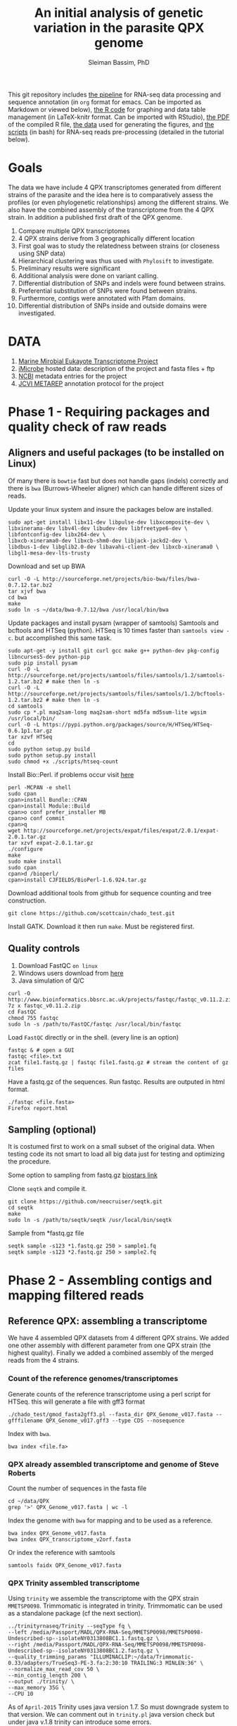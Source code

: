 #+TITLE: An initial analysis of genetic variation in the parasite QPX genome
#+AUTHOR: Sleiman Bassim, PhD
#+EMAIL: slei.bass@gmail.com

#+STARTUP: content
#+STARTUP: hidestars
#+OPTIONS: toc:5 H:5 num:3
#+LANGUAGE: english
#+LaTeX_HEADER: \usepackage[ttscale=.875]{libertine}
#+LATEX_HEADER: \usepackage[T1]{fontenc}
#+LaTeX_HEADER: \sectionfont{\normalfont\scshape}
#+LaTeX_HEADER: \subsectionfont{\normalfont\itshape}
#+LATEX_HEADER: \usepackage[innermargin=1.5cm,outermargin=1.25cm,vmargin=3cm]{geometry}
#+LATEX_HEADER: \linespread{1}
#+LATEX_HEADER: \setlength{\itemsep}{-30pt}
#+LATEX_HEADER: \setlength{\parskip}{0pt}
#+LATEX_HEADER: \setlength{\parsep}{-5pt}
#+LATEX_HEADER: \usepackage[hyperref]{xcolor}
#+LATEX_HEADER: \usepackage[colorlinks=true,urlcolor=SteelBlue4,linkcolor=Firebrick4]{hyperref}
#+EXPORT_SELECT_TAGS: export
#+EXPORT_EXCLUDE_TAGS: noexport

This git repository includes [[https://github.com/neocruiser/Rstats/blob/master/rnaseQPX/README.org][the pipeline]] for RNA-seq data processing and sequence annotation (in =org= format for emacs. Can be imported as Markdown or viewed below), [[https://github.com/neocruiser/Rstats/blob/master/rnaseQPX/rnaseQPX.Rnw][the R code]] for graphing and data table management (in LaTeX-knitr format. Can be imported with RStudio), [[https://github.com/neocruiser/Rstats/blob/master/rnaseQPX/rnaseQPX.pdf][the PDF]] of the compiled R file, [[https://github.com/neocruiser/Rstats/tree/master/rnaseQPX/data][the data]] used for generating the figures, and [[https://github.com/neocruiser/Rstats/tree/master/rnaseQPX/scripts][the scripts]] (in bash) for RNA-seq reads pre-processing (detailed in the tutorial below).

* Goals
The data we have include 4 QPX transcriptomes generated from different strains of the parasite and the idea here is to comparatively assess the profiles (or even phylogenetic relationships) among the different strains. We also have the combined assembly of the transcriptome from the 4 QPX strain. In addition a published first draft of the QPX genome.

1. Compare multiple QPX transcriptomes
2. 4 QPX strains derive from 3 geographically different location
3. First goal was to study the relatedness between strains (or closeness using SNP data)
4. Hierarchical clustering was thus used with =Phylosift= to investigate.
5. Preliminary results were significant
6. Additional analysis were done on variant calling.
7. Differential distribution of SNPs and indels were found between strains.
8. Preferential substitution of SNPs were found between strains.
9. Furthermore, contigs were annotated with Pfam domains.
10. Differential distribution of SNPs inside and outside domains were investigated.


* DATA
1. [[http://www.marinemicroeukaryotes.org/project_organisms][Marine Mirobial Eukayote Transcriptome Project]]
2. [[http://data.imicrobe.us/project/view/104][iMicrobe]] hosted data: description of the project and fasta files + ftp
3. [[http://data.imicrobe.us/project/view/104][NCBI]] metadata entries for the project
4. [[http://jcvi.org/metarep/][JCVI METAREP]] annotation protocol for the project



* Phase 1 - Requiring packages and quality check of raw reads
** Aligners and useful packages (to be installed on Linux)
Of many there is =bowtie= fast but does not handle gaps (indels) correctly and there is =bwa= (Burrows-Wheeler aligner) which can handle different sizes of reads.

Update your linux system and insure the packages below are installed.
#+BEGIN_SRC shell
sudo apt-get install libx11-dev libpulse-dev libxcomposite-dev \
libxinerama-dev libv4l-dev libudev-dev libfreetype6-dev \
libfontconfig-dev libx264-dev \
libxcb-xinerama0-dev libxcb-shm0-dev libjack-jackd2-dev \
libdbus-1-dev libglib2.0-dev libavahi-client-dev libxcb-xinerama0 \
libgl1-mesa-dev-lts-trusty
#+END_SRC

Download and set up BWA
#+BEGIN_SRC shell
curl -O -L http://sourceforge.net/projects/bio-bwa/files/bwa-0.7.12.tar.bz2
tar xjvf bwa
cd bwa
make
sudo ln -s ~/data/bwa-0.7.12/bwa /usr/local/bin/bwa
#+END_SRC

Update packages and install pysam (wrapper of samtools) Samtools and bcftools and HTSeq (python). HTSeq is 10 times faster than =samtools view -c=. but accomplished this same task.
#+BEGIN_SRC shell
sudo apt-get -y install git curl gcc make g++ python-dev pkg-config libncurses5-dev python-pip
sudo pip install pysam 
curl -O -L http://sourceforge.net/projects/samtools/files/samtools/1.2/samtools-1.2.tar.bz2 # make then ln -s
curl -O -L http://sourceforge.net/projects/samtools/files/samtools/1.2/bcftools-1.2.tar.bz2 # make then ln -s
cd samtools
sudo cp *.pl maq2sam-long maq2sam-short md5fa md5sum-lite wgsim /usr/local/bin/
curl -O -L https://pypi.python.org/packages/source/H/HTSeq/HTSeq-0.6.1p1.tar.gz
tar xzvf HTSeq
cd
sudo python setup.py build
sudo python setup.py install
sudo chmod +x ./scripts/htseq-count
#+END_SRC

Install Bio::Perl. if problems occur visit [[http://bioperl.org/wiki/Installing_BioPerl_on_Unix][here]]
#+BEGIN_SRC shell
perl -MCPAN -e shell
sudo cpan
cpan>install Bundle::CPAN
cpan>install Module::Build
cpan>o conf prefer_installer MB
cpan>o conf commit
cpan>q
wget http://sourceforge.net/projects/expat/files/expat/2.0.1/expat-2.0.1.tar.gz
tar xzvf expat-2.0.1.tar.gz
./configure
make
sudo make install
sudo cpan
cpan>d /bioperl/
cpan>install CJFIELDS/BioPerl-1.6.924.tar.gz
#+END_SRC

Download additional tools from github for sequence counting and tree construction.
#+BEGIN_SRC shell
git clone https://github.com/scottcain/chado_test.git
#+END_SRC

Install GATK. Download it then run =make=. Must be registered first.

** Quality controls
1. Download FastQC =on linux= 
2. Windows users download from [[http://www.bioinformatics.bbsrc.ac.uk/projects/fastqc/][here]]
3. Java simulation of Q/C
#+BEGIN_SRC shell
curl -O http://www.bioinformatics.bbsrc.ac.uk/projects/fastqc/fastqc_v0.11.2.zip
7z x fastqc_v0.11.2.zip
cd FastQC
chmod 755 fastqc
sudo ln -s /path/to/FastQC/fastqc /usr/local/bin/fastqc
#+END_SRC

Load =FastQC= directly or in the shell. (every line is an option)
#+BEGIN_SRC shell
fastqc & # open a GUI
fastqc <file>.txt
zcat file1.fastq.gz | fastqc file1.fastq.gz # stream the content of gz files
#+END_SRC

Have a fastq.gz of the sequences. Run fastqc. Results are outputed in html format.
#+BEGIN_SRC shell
./fastqc <file.fasta>
Firefox report.html
#+END_SRC



** Sampling (optional)
It is costumed first to work on a small subset of the original data. When testing code its not smart to load all big data just for testing and optimizing the procedure. 

Some option to sampling from fastq.gz [[https://www.biostars.org/p/6544/][biostars link]]

Clone =seqtk= and compile it.
#+BEGIN_SRC shell
git clone https://github.com/neocruiser/seqtk.git
cd seqtk
make
sudo ln -s /path/to/seqtk/seqtk /usr/local/bin/seqtk
#+END_SRC

Sample from *fastq.gz file
#+BEGIN_SRC shell
seqtk sample -s123 *1.fastq.gz 250 > sample1.fq
seqtk sample -s123 *2.fastq.gz 250 > sample2.fq
#+END_SRC



* Phase 2 - Assembling contigs and mapping filtered reads
** Reference QPX: assembling a transcriptome
We have 4 assembled QPX datasets from 4 different QPX strains. We added one other assembly with different parameter from one QPX strain (the highest quality). Finally we added a combined assembly of the merged reads from the 4 strains.

*** Count of the reference genomes/transcriptomes
Generate counts of the reference transcriptome using a perl script for HTSeq. this will generate a file with gff3 format
#+BEGIN_SRC shell
./chado_test/gmod_fasta2gff3.pl --fasta_dir QPX_Genome_v017.fasta --gfffilename QPX_Genome_v017.gff3 --type CDS --nosequence
#+END_SRC

Index with =bwa=.
#+BEGIN_SRC shell
bwa index <file.fa>
#+END_SRC
*** QPX already assembled transcriptome and genome of Steve Roberts
Count the number of sequences in the fasta file
#+BEGIN_SRC shell
cd ~/data/QPX
grep '>' QPX_Genome_v017.fasta | wc -l
#+END_SRC

Index the genome with =bwa= for mapping and to be used as a reference.
#+BEGIN_SRC shell
bwa index QPX_Genome_v017.fasta
bwa index QPX_transcriptome_v2orf.fasta
#+END_SRC

Or index the reference with samtools
#+BEGIN_SRC shell
samtools faidx QPX_Genome_v017.fasta
#+END_SRC
*** QPX Trinity assembled transcriptome
:PROPERTIES:
:ID:       afc7b8fb-3e54-4602-b677-86aad2aa6ab6
:END:
Using =trinity= we assemble the transcriptome with the QPX strain =MMETSP0098=. Trimmomatic is integrated in trinity. Trimmomatic can be used as a standalone package (cf the next section).
#+BEGIN_SRC shell
../trinityrnaseq/Trinity --seqType fq \
--left /media/Passport/MADL/QPX-RNA-Seq/MMETSP0098/MMETSP0098-Undescribed-sp--isolateNY0313808BC1.1.fastq.gz \
--right /media/Passport/MADL/QPX-RNA-Seq/MMETSP0098/MMETSP0098-Undescribed-sp--isolateNY0313808BC1.2.fastq.gz \
--quality_trimming_params "ILLUMINACLIP:~/data/Trimmomatic-0.33/adapters/TrueSeq3-PE-3.fa:2:30:10 TRAILING:3 MINLEN:36" \
--normalize_max_read_cov 50 \
--min_contig_length 200 \
--output ./trinity/ \
--max_memory 35G \
--CPU 10
#+END_SRC

As of =April-2015= Trinity uses java version 1.7. So must downgrade system to that version. We can comment out in =trinity.pl= java version check but under java v.1.8 trinity can introduce some errors.

With the code above we generated =39946= contigs.
#+BEGIN_SRC shell
grep ">TR" Triniti.fasta | wc -l
39946
#+END_SRC

Calculate the N50 (1) and L50 (2) in bp.
#+BEGIN_SRC shell
cat mmetsp0098Cust.fasta | grep ">" | awk '{print $2}' | sed 's/len=//g' | sort -rn | awk '{sum += $0; print "N50:" $0"\t", sum}' | tac | awk 'NR==1 {halftot=$2/2} lastsize>halftot && $2<halftot {print} {lastsize=$2}'
#+END_SRC

Calculate the total size of contigs in bp.
#+BEGIN_SRC shell
cat mmetsp0098Cust.fasta | grep ">" | awk '{print $2}' | sed 's/len=//g' | head | awk '{sum+=$1}END{print "Total:", sum}out'
#+END_SRC

** Trimming
Trimmomatic can be installed separately or used inside Trinity as a plugin.
Download trimmomatic

#+BEGIN_SRC shell
$ curl -O -L http://www.usadellab.org/cms/uploads/supplementary/Trimmomatic/Trimmomatic-0.33.zip
#+END_SRC

The trimming is based based on FastQC quality control reports. Sequencer is Illumina HiSEQ. Very important to choose the adapter sequences. The adapters that have been used here are TrueSeq3-PE-3.fa". For an in depth review of the parameters of trimmomatic visit [[http://www.usadellab.org/cms/uploads/supplementary/Trimmomatic/TrimmomaticManual_V0.32.pdf][here]]. The script below is saved in an executable file named =trim.sh=.

#+BEGIN_SRC shell
java -jar ~/data/Trimmomatic-0.33/trimmomatic-0.33.jar PE \
~/data/QPX/nodules/sampling/sampleA1R1.fq \
~/data/QPX/nodules/sampling/sampleA1R2.fq \
sA1R1.P.fq sA1R1.U.fq sA1R2.P.fq sA1R2.U.fq \
ILLUMINACLIP:~/data/Trimmomatic-0.33/adapters/TrueSeq3-PE-3.fa:2:30:10 \
TRAILING:3 \
SLIDINGWINDOW:4:15 \
CROP:90 \
MINLEN:36
#+END_SRC

Trim raw reads then map them to reference. The whole script is available in =mapNoCount.sh=. It contains all =6 libraries= (mme98, mme992, mme99, mme100, mme1002, mme1433) mapped to =3 references= (genome v15, transcriptome v21, transcriptome mme98).
#+BEGIN_SRC shell
#! /user/bin/bash

:'
this script accomplishes 4 things:
1. map all paired end samples to reference woth bwa
2. sort the mapped contigs with samtools
3. remove duplicate contigs with picard
4. index contigs with samtools
'

java -jar /home/neo/data/Trimmomatic-0.33/trimmomatic-0.33.jar PE \
/media/sf_docs/data/QPX-RNA-Seq/mmetsp0098.1.NY.fastq.gz \
/media/sf_docs/data/QPX-RNA-Seq/mmetsp0098.2.NY.fastq.gz \
/media/sf_docs/data/QPX-RNA-Seq/trimmed/mmetsp0098.1.trimmed.P.NY.fastq.gz \
/media/sf_docs/data/QPX-RNA-Seq/trimmed/mmetsp0098.1.trimmed.U.NY.fastq.gz \
/media/sf_docs/data/QPX-RNA-Seq/trimmed/mmetsp0098.2.trimmed.P.NY.fastq.gz \
/media/sf_docs/data/QPX-RNA-Seq/trimmed/mmetsp0098.2.trimmed.U.NY.fastq.gz \
ILLUMINACLIP:TrueSeq3-PE-3.fa:2:30:10 \
SLIDINGWINDOW:4:15 \
TRAILING:5 \
MINLEN:45

sample[1]=mmetsp0098
sample[2]=mmetsp001433
sample[3]=mmetsp00992
sample[4]=mmetsp001002
sample[5]=mmetsp0099
sample[6]=mmetsp00100

ir=/media/sf_docs/data/QPX-RNA-Seq/trimmed
dir=/media/sf_docs/data/mappingX3
ddir=/media/sf_docs/data/rmdupX3
extension=.trimmed.P.NY.fastq.gz

reference=/media/sf_docs/data/genomeSRv015/QPX_v015.fasta
count=/media/sf_docs/data/genomeSRv015/QPX_v015.gff3

for i in 1 2 3 4 5 6
do
    sample=${sample[${i}]}
    bwa mem ${reference} \
        ${ir}/${sample}.1${extension} \
        ${ir}/${sample}.2${extension} | \
        samtools view -Shu - | \
        samtools sort - ${dir}/${sample}.sorted

    java -jar /home/neo/data/picard/picard.jar \
        MarkDuplicates \
        INPUT=${dir}/${sample}.sorted.bam \
        OUTPUT=${ddir}/${sample}.nodup.bam \
        METRICS_FILE=${ddir}/${sample}.dup.metrics \
        REMOVE_DUPLICATES=true \
        ASSUME_SORTED=true

    samtools index ${ddir}/${sample}.nodup.bam

done

#+END_SRC

Index the reference with samtools
#+BEGIN_SRC shell
samtools faidx QPX_Genome_v021.fasta
#+END_SRC
Count the number of reads.
#+BEGIN_SRC shell
zcat <filename>.fastq.gz | grep '@HWI' | wc -l
#+END_SRC

** Mapping to reference Sort, then count mapped reads
We map reads to a reference for later calling SNPs.
Download and install =bwa= if not done yet.
#+BEGIN_SRC shell
git clone https://github.com/lh3/bwa.git
cd bwa && make
sudo ln -s /path/to/bwa /usr/local/bin/bwa
#+END_SRC

Run bwa over reference genome of QPX for every paired samples. Scripts are saved in =mapping.sh=. Dont forget to index the reference with =bwa index= before mapping. Additional tools needed are HTSeq for sequence count (for reference) and samtools for conversion of sam bam files, indexing, removing duplications, and sorting reads (for samples).

This [[https://www.biostars.org/p/43677/][biostars tutorial ]] is a short introduction to pipelining. [[http://statisticalrecipes.blogspot.com/2013/06/getting-started-with-samtools-and.html][This intro]] is testing basic samtools commends. [[http://zlib.net/pigz/][This tool]] is a modified version of gzip for parallel zipping of big sam files. [[https://github.com/neocruiser/bwa][BWA website ]]on github for introduction and description of some functions.


The following script will generate bam files with bwa.
#+BEGIN_SRC shell
#! /user/bin/bash

sample[1]=A1
sample[2]=A2
sample[3]=A3

ir=./trimmed/
dir=mapping5
ddir=rmdup5

extension=.trimmed.P.fastq.gz
reference=./genomeSRv015/QPX_v015.fasta
count=./genomeSRv015/QPX_v015.gff3

for i in 1 2 3
do
    sample=${sample[${i}]}
    bwa mem ${reference} \
        ${ir}${sample}R1${extension} \
        ${ir}${sample}R2${extension} | \
        samtools view -Shu - | \
        samtools sort - ./${dir}/${sample}.sorted

    htseq-count --format=bam \
        --stranded=no \
        --type=CDS --order=pos \
        --idattr=Name ./${dir}/${sample}.sorted.bam ${count} \
        > ./${ddir}/${sample}.htseq.counts.txt

done
#+END_SRC

When aligning to reference BWA will use its default value to consider 4 or fewer mismatch to a given read as a good score. Here I applied the default values of =4%=.

Display reads with =tview=. Press =?= for additional help inside tview.
#+BEGIN_SRC shell
samtools tview -d -H <file>.bam QPX_Genome_v021.fasta
#+END_SRC

Another lightweight tool for displaying alignments is =Tablet Viewer=. [[http://ics.hutton.ac.uk/tablet/][Link]] to download and manual.

Calculate the number of reads per sample. =htseq= is blazing fast and accurate.
#+BEGIN_SRC shell
time cat sample.htseq.counts.txt | awk '{s+=$2; print s}' | tail -n 1
## OR
time samtools view -c sample.bam
#+END_SRC

Get the number of mapped reads.
#+BEGIN_SRC shell
## mapped
samtools view -c -F 4 sample.bam
## unmapped
samtools view -c -f 4 sample.bam
#+END_SRC

Get the number of reads from paired ends where both the forward and reverse mate are mapped.
#+BEGIN_SRC shell
samtools -c -f 1 -F 12 sample.bam
#+END_SRC

Get a summary on reads.
#+BEGIN_SRC shell
samtools flagstat sample.bam
#+END_SRC

** Remove duplicates (redup)
There is 2 options either with samtools function/module =rmdup= or with =Picard=. Picard is recommended for better alignment of PE reads. [[https://broadinstitute.github.io/picard/command-line-overview.html][Download]] and description of functions can be found on Broad Institute website. Some troubleshooting and sorting issues due to compatibility problems between samtools and picard, check this [[http://seqanswers.com/forums/showthread.php?s%3Dbbb083294ce9bad821e6973185d1f3bc&t%3D5494][thread]]. 

Remove optical duplicate reads with Picard =MarkDuplicates= function.
#+BEGIN_SRC shell
java -Xmx2g -jar ~/data/picard/picard.jar \
MarkDuplicates \
INPUT=../mapping/A1.sorted.bam \
OUTPUT=./A1.nodup.bam \
METRICS_FILE=./A1.dup.metrics \
REMOVE_DUPLICATES=true \
ASSUME_SORTED=true
#+END_SRC

** Combined code of this phase in one snippet
The code below generates a bam file of mapped reads to a reference transcriptome without duplicated PCR reads. It generates also a counting of contigs before duplication elimination and after of the mapped reads.  It will sort and index contigs.
#+BEGIN_SRC shell
#! /user/bin/bash

:'
this script accomplish 5 things:
1. map all paired end samples to reference woth bwa
2. sort the mapped contigs with samtools
3. remove duplicate contigs with picard
4. index contigs with samtools
5. count contigs with htseq
'

sample[1]=mmetsp0098
sample[2]=mmetsp001433
sample[3]=mmetsp00992
sample[4]=mmetsp001002
sample[5]=mmetsp0099
sample[6]=mmetsp00100


dir=mapping3
ddir=rmdup3

extension=./trimmed/.trimmed.P.fastq.gz
reference=./mmetsp0098/contigs.fa

count=./mmetsp0098/MMETSP0098.gff3
htseq=./${dir}/${sample}.htseq.counts
sorted=./${dir}/${sample}.sorted

nodup=./${ddir}/${sample}.nodup
metrics=./${ddir}/${sample}.dup.metrics



for i in 1 2 3 4 5 6
do
    sample=${sample[${i}]}
    bwa mem ${reference} \
        ~/data/QPX/trimmed/${sample}R1${extension} \
        ~/data/QPX/trimmed/${sample}R2${extension} | \
        samtools view -Shu - | \
        samtools sort - ${sorted}

    htseq-count --format=bam \
        --stranded=no \
        --type=CDS --order=pos \
        --idattr=Name ${sorted}.bam ${count} \
        > ${htseq}.txt

    java -jar ~/data/picard/picard.jar \
    MarkDuplicates \
        INPUT=${sorted}.bam \
        OUTPUT=${nodup}.bam \
        METRICS_FILE= ${metrics} \
        REMOVE_DUPLICATES=true \
        ASSUME_SORTED=true        

    samtools index ${sorted}.bam
    
    rm -rf ${sorted}.bam

    htseq-count --format=bam \
        --stranded=no \
        --type=CDS --order=pos \
        --idattr=Name ${nodup}.bam ${count} \
        > ${htseq}.nodup.txt


done
#+END_SRC

=Note= Sometimes Picard MarkDuplicates function throws an error. This error might be due to sample fastq.gz files where R1 and R2 reads are not in the correct order, which will cause an incorrect memory handling and stop the analysis. This error was introduced when mapping all strain R1s and R2s to both MMETSP0098 and Steve Roberts genome v015 (approx 21,000). 
#+BEGIN_SRC shell
[Wed Apr 15 11:51:44 EDT 2015] picard.sam.markduplicates.MarkDuplicates done. Elapsed time: 0.47 minutes.
Runtime.totalMemory()=2556952576
To get help, see http://broadinstitute.github.io/picard/index.html#GettingHelp
Exception in thread "main" htsjdk.samtools.SAMException: /tmp/neo/CSPI.7539378699724755388.tmp/3744.tmpnot found
	at htsjdk.samtools.util.FileAppendStreamLRUCache$Functor.makeValue(FileAppendStreamLRUCache.java:63)
	<...>
#+END_SRC

The above error is due to RAM memory limitations attributed to java when =-Xmx= is specified. On powerful servers and with big libraries one should assign higher =-Xmx=.



* Phase 3 - Genetic variant calling
** SNP calling (1)
=aim= Sequence variation between strains. also nucleotide substitution rate.
Tool to be used are =samtools=, =GATK= or =varscan=.
1. Generate VCF files from bam =mapped to reference=
2. Map indels with GATK
3. Calculate the depth of coverage with GATK
4. Annotate variants/indels (annovar for which species??) see [[http://annovar.openbioinformatics.org/en/latest/user-guide/startup/][here]]
5. Filter SNPs (flag dbSNP, might not be causal for difference)
6. Extract nonsynonymous SNPs (loss of function (LoF) amorphic - gain of function (GoF) neomorphic - dominant negative antimorphic - indels (frameshift, stop loss, missense) - composite insertions - substitution events (transition, transversions) - synonymous mutation)
7. SNPs in Low coverage areas might be wrong (reanalyze w/ depth of coverage)
8. Annotate variants (find a suitable library). =Pfam= is used here 
9. Rank variants with data from GO genes from other species (optional).


*** step 1 (recommended and the one used) 
SAM format specifications, in this [[https://samtools.github.io/hts-specs/SAMv1.pdf][PDF,]] describe the @RG =read group= format. This @RG is essential to run GATK, which is an other way to call SNPs.
#+BEGIN_SRC shell
@RG\tID:mmetsp0098\tSM:NY1\tPL:illumina\tLB:mmetsp0098\tPU:unit1
#+END_SRC

The script for mapping all QPX reads of all libraries. This script can be run in parallel for fast computing and mapping to several available references. This script is compiles in =mappingV2.sh=.
#+BEGIN_SRC shell
#! /user/bin/bash

:'
this script accomplish 5 things:
1. map all paired end samples to reference woth bwa
2. sort the mapped contigs with samtools
3. remove duplicate contigs with picard
4. index contigs with samtools
5. count contigs with htseq
-M: bwa mark shorter hits as secondary, increase picard comaptibility
'

sample[1]=mmetsp0098
sample[2]=mmetsp001433
sample[3]=mmetsp00992
sample[4]=mmetsp001002
sample[5]=mmetsp0099
sample[6]=mmetsp00100

ir=/media/sf_docs/data/QPX-RNA-Seq/trimmed
dir=/media/sf_docs/data/mappingY
ddir=/media/sf_docs/data/rmdupY

extension=.trimmed.P.NY.fastq.gz
reference=/media/sf_docs/data/QPX-RNA-Seq/Steve_Roberts/QPXTranscriptome_v21/QPX_transcriptome_v2orf.fasta

RG[1]='@RG\tID:mmetsp0098\tSM:NY1\tPL:illumina\tLB:mmetsp0098\tPU:QPXtrxSRv21'
RG[2]='@RG\tID:mmetsp001433\tSM:NY1\tPL:illumina\tLB:mmetsp001433\tPU:QPXtrxSRv21'
RG[3]='@RG\tID:mmetsp00992\tSM:MA1\tPL:illumina\tLB:mmetsp00992\tPU:QPXtrxSRv21'
RG[4]='@RG\tID:mmetsp001002\tSM:VA1\tPL:illumina\tLB:mmetsp001002\tPU:QPXtrxSRv21'
RG[5]='@RG\tID:mmetsp0099\tSM:MA2\tPL:illumina\tLB:mmetsp0099\tPU:QPXtrxSRv21'
RG[6]='@RG\tID:mmetsp00100\tSM:VA2\tPL:illumina\tLB:mmetsp00100\tPU:QPXtrxSRv21'

    java -jar /home/neo/data/picard/picard.jar \
        CreateSequenceDictionary \
        R=${reference} \
        O=/media/sf_docs/data/QPX-RNA-Seq/Steve_Roberts/QPXTranscriptome_v21/QPX_transcriptome_v2orf.dict

    samtools faidx ${reference}

for i in 1 2 3 4 5 6
do
    sample=${sample[${i}]}
    RG=${RG[${i}]}
    bwa mem -M \
        -R ${RG} \
        -p ${reference} \
        ${ir}/${sample}.1${extension} \
        ${ir}/${sample}.2${extension} \
    > ${dir}/${sample}.sam

    java -jar /home/neo/data/picard/picard.jar \
        SortSam \
        INPUT=${dir}/${sample}.sam \
        OUTPUT=${ddir}/${sample}.sorted.bam \
        SORT_ORDER=coordinate

    java -jar /home/neo/data/picard/picard.jar \
        MarkDuplicates \
        INPUT=${ddir}/${sample}.sorted.bam \
        OUTPUT=${ddir}/${sample}.nodup.bam \
        METRICS_FILE=${ddir}/${sample}.dup.metrics \
        REMOVE_DUPLICATES=true \
        ASSUME_SORTED=true


done
#+END_SRC

1. Create a custom read group for each library. Samtools/Picard can do it too.
2. Create a dictionary index with Picard of the reference
3. Create an index of each read with samttools
4. For loop over all libraries to align reads to each reference
5. Sort the generated sam output with Picard
6. Mark duplicate reads and remove them with Picard
7. Realign reads around indels with GATK
8. Recalibrate SNP calls
9. Call SNPs on recalibrated bam files

This script is compiled in =mappingV3.sh=. It can be combined with the one above.
#+BEGIN_SRC shel l
#! /user/bin/bash

:'
Note: For more info refer to GATK best practices on official site

This script accomplishes 3 things;
1. sort sam files into bam
2. removes duplicate reads
3. calls SNPs

A. This script is the third version of mapping reads into references.
B. It is best to run this script in parallel for each reference.
C. All samples contain raw reads.
D. Raw reads were first trimmed with trimmomatic
E. @RG: read groups were custom build in mappingV2.sh
F. Also reads were mapped with BWA in mappingV2.sh
G. Here we use an alternative step to call SNPs with GATK

a. create a dictionary file with Picard is essential
b. indexing the reference is essential
c. sam/bam convertion is done with Picard
d. sorting was done following read coordinate to reference
e. duplicates (optical) were removed with Picard. usually 30-40% are duplicated reads
f. reads were counted before/after dup removal
g. reads were realigned around indels with GATK (important 2 step process)
h. reads were recalibrated with known SNPs (important 5 step process)
h.1 we have no preliminary SNP data, so discover SNPs with very high phred scores
h.2 use the selected SNPs to calculate a quality score
h.3 use the GATK recalibrator to call again the last batch of SNPs with even higher phred scores

Note(2): h.1 and h.2 can be bootstraped
Note(3): there is a generated R report before after recalibration of quality scores

'

sample[1]=mmetsp0098
sample[2]=mmetsp001433
sample[3]=mmetsp00992
sample[4]=mmetsp001002
sample[5]=mmetsp0099
sample[6]=mmetsp00100

ir=/media/sf_docs/data/QPX-RNA-Seq/trimmed
dir=/media/sf_docs/data/mappingY3
ddir=/media/sf_docs/data/rmdupY3

counts=${ddir}/counts
realign=${ddir}/realign
call=${ddir}/call

extension=.trimmed.P.NY.fastq.gz
reference=/media/sf_docs/data/genomeSRv015/QPX_v015.fasta


java -jar /home/neo/data/picard/picard.jar \
CreateSequenceDictionary \
R=${reference} \
O=/media/sf_docs/data/genomeSRv015/QPX_v015.dict

samtools faidx ${reference}
mkdir -p ${counts} ${realign} ${call}




for i in 1 2 3 4 5 6
do
    sample=${sample[${i}]}

    java -jar /home/neo/data/picard/picard.jar \
        SortSam \
        INPUT=${dir}/${sample}.sam \
        OUTPUT=${ddir}/${sample}.sorted.bam \
        SORT_ORDER=coordinate

    java -jar /home/neo/data/picard/picard.jar \
        MarkDuplicates \
        INPUT=${ddir}/${sample}.sorted.bam \
        OUTPUT=${ddir}/${sample}.nodup.bam \
        METRICS_FILE=${ddir}/${sample}.dup.metrics \
        REMOVE_DUPLICATES=true \
        ASSUME_SORTED=true

    java -jar /home/neo/data/picard/picard.jar \
        BuildBamIndex \
        INPUT=${ddir}/${sample}.nodup.bam

# count and redirect output to a file
# grep the file with $grep "counted"
    java -jar /home/neo/data/GenomeAnalysisTK.jar \
        -T CountReads \
        -R ${reference} \
        -fixMisencodedQuals \
        -I ${ddir}/${sample}.nodup.bam \
        2> ${counts}/${sample}.nodup.count.txt \
        && grep "counted" ${counts}/${sample}.nodup.count.txt

    java -jar /home/neo/data/GenomeAnalysisTK.jar \
        -T CountReads \
        -R ${reference} \
        -fixMisencodedQuals \
        -I ${ddir}/${sample}.nodup.bam \
        -rf DuplicateRead \
        2> ${counts}/${sample}.dup.count.txt \
        grep "counted" ${counts}/${sample}.dup.count.txt


    java -jar /home/neo/data/GenomeAnalysisTK.jar \
        -T RealignerTargetCreator \
        -R ${reference} \
        -fixMisencodedQuals \
        -I ${ddir}/${sample}.nodup.bam \
        -o ${realign}/${sample}.target.intervals.list

    java -jar /home/neo/data/GenomeAnalysisTK.jar \
        -T IndelRealigner \
        -R ${reference} \
        -fixMisencodedQuals \
        -I ${ddir}/${sample}.nodup.bam \
        -targetIntervals ${realign}/${sample}.target.intervals.list \
        -o ${realign}/${sample}.realign.bam



# first call = high filters
    java -jar /home/neo/data/GenomeAnalysisTK.jar \
        -T HaplotypeCaller \
        -R ${reference} \
        -I ${realign}/${sample}.realign.bam \
        --genotyping_mode DISCOVERY \
        -stand_emit_conf 30 \
        -stand_call_conf 45 \
        -o ${call}/${sample}.hi.first.call.vcf

# recalibration
    java -jar /home/neo/data/GenomeAnalysisTK.jar \
        -T BaseRecalibrator \
        -R ${reference} \
        -I ${realign}/${sample}.realign.bam \
        -knownSites ${call}/${sample}.hi.first.call.vcf \
        -o ${call}/${sample}.recal.table

# recal (2)
    java -jar /home/neo/data/GenomeAnalysisTK.jar \
        -T BaseRecalibrator \
        -R ${reference}
        -I ${realign}/${sample}.realign.bam \
        -knownSites ${call}/${sample}.hi.first.call.vcf \
        -BQSR ${call}/${sample}.recal.table \
        -o ${call}/${sample}.postrecal.table

# plots
# make sure to install R packages and dependencies
# reshape gplots ggplot2 gsalib
        java -jar /home/neo/data/GenomeAnalysisTK.jar \
            -T AnalyzeCovariates \
            -R ${reference}
            -before ${call}/${sample}.recal.table \
            -after ${call}/${sample}.postrecal.table \
            -plots ${call}/${sample}.recal.plots.pdf

# apply recal
            java -jar /home/neo/data/GenomeAnalysisTK.jar \
                -T PrintReads \
                -R ${reference} \
                -I ${realign}/${sample}.realign.bam \
                -BQSR ${call}/${sample}.recal.table \
                -o ${call}/${sample}.recal.bam


#second calling
            java -jar /home/neo/data/GenomeAnalysisTK.jar \
                -T HaplotypeCaller \
                -R ${reference} \
                -I ${call}/${sample}.recal.bam \
                --genotyping_mode DISCOVERY \
                -stand_emit_conf 30 \
                -stand_call_conf 50 \
                -o ${call}/${sample}.last.call.vcf


done


# print number of snps
for j in 1 2 3 4 5 6
do
    sample=${sample[${j}]}
    grep "QPX_transcriptome" ${call}/${sample}.last.call.vcf | wc -l

done
#+END_SRC

*** step 1 (optional, issues may occur during calling)
Create a probability per variant =vcf= file with samtools. Description of command line [[http://samtools.sourceforge.net/mpileup.shtml][here]].
#+BEGIN_SRC shell
#! /usr/bin/bash

:'
samtools -u for ouputing an uncompressed bcf file
-B : no baq computing for faster jobs
-d : depth of covreage, increase it to get precise depth of coverage
-f : decalre reference
-D : control the number of variant to keep per sample based on the depth of coverage
-C : reduce effect of reads with high mismatches
--min-ac : minimum of the percentage of most frequent variants
-g : yes or no for homoz/heteroz/missing nucleotides
'

reference=/media/sf_docs/data/QPX-RNA-Seq/Steve_Roberts/QPXTranscriptome_v21/QPX_transcriptome_v2orf.fasta

dir=/media/sf_docs/data/mappingX
ddir=/media/sf_docs/data/callingX

sample[1]=mmetsp0098
sample[2]=mmetsp001433
sample[3]=mmetsp00992
sample[4]=mmetsp001002
sample[5]=mmetsp0099
sample[6]=mmetsp00100

for i in 1 2 3 4 5 6
do
    sample=${sample[${i}]}
    samtools mpileup -u -C50 -BQ0 -d1000 -f ${reference} \
        ${dir}/${sample}.sorted.bam | \
    bcftools view --min-ac 0 -g "^miss" | \
    /home/neo/data/bcftools-1.2/vcfutils.pl varFilter -D100 \
        > ${ddir}/${sample}.var.vcf

done
#+END_SRC

Call SNPs with =bcftools=. See script one step above. When finished with calling SNPs with samtools, enumerate the number of SNPs called for each reference.
#+BEGIN_SRC shell
#for example
grep "MMETSP0098" fileName.var.vcf | wc -l
#+END_SRC

Six samples where analyzed.
#+CAPTION: Samples and references used for SNP calling
| Sample       | Reference            |
|--------------+----------------------|
| mmetsp0098   | SR transcriptome v21 |
| mmetsp00992  | mmetsp0098           |
| mmetsp001002 | SR genome v015       |
| mmetsp001433 |                      |
| mmetsp0099   |                      |
| mmetsp00100  |                      |

*** step 2
Convert vcf file to fasta. either use =seqtk= or =vcftools=. Many tests are available. BLAST can be done on the fasta file.
#+BEGIN_SRC shell
./bcftools/vcfutils.pl vcf2fq fileName.vcf > fileName.fq
seqtk seq -a fileName.fq > fileName.fasta
#+END_SRC 



** Hard filtering SNPs 
This is done with =GATK=. First reason for the utility of this step is that we do not have a known list of QPX SNPs that can validate our calls. Second reason is to remove all SNPs that have bad quality, which is calculated with SNP confidence score and depth of coverage.

The strategy:
1. Create a first list called variants with stringent parameters.
2. Calibrate the odds of finding variants while considering the depth of coverage and nature of the variant
3. Use the above list to select a calibrated first subset of variants.
4. Calibrate again using the filtered subset.
5. Call variants a third time using a =DISCOVERY= parameter in GATK while considering the second calibrated subset.


The script in =mappingV5.1.sh= contains all automated steps of the strategy. It uses GATK with =Haplotypecaller= and =BaseRecalibrator=.
After calling SNPs and indels with =HaplotypeCaller= in GATK we can use =SelectVariants= to pick SNPs and separate them from indels.


The next script is saved in =mappingV6.sh=. Its whole aim is to hard filter variants (called previously) depending on Genomic Quality scores.


The reference used therein is the genome v015 of steve Roberts. The quality by depth of coverage for each SNP and indel (QD) was set to =QD<5.0=. Each element that meets this criteria is discarded. At the end, 2 files are generated and contain either the SNPs or indels. The =ok= SNPs/indels are labelled in these files either with =PASS= or =DISCARD=.

#+BEGIN_SRC shell
#! /user/bin/bash


sample[1]=mmetsp0098
sample[2]=mmetsp001433
sample[3]=mmetsp00992
sample[4]=mmetsp001002
sample[5]=mmetsp0099
sample[6]=mmetsp00100

ddir=/media/sf_docs/data/rmdupY3

counts=${ddir}/counts
realign=${ddir}/realign
call=${ddir}/callV4
hard=${ddir}/hard

reference=/media/sf_docs/data/genomeSRv015/QPX_v015.fasta

mkdir ${hard}

for i in 1 2 3 4 5 6
do
    sample=${sample[${i}]}

# call SNPs
            java -jar /home/neo/data/GenomeAnalysisTK.jar \
                -T SelectVariants \
                -R ${reference} \
                -V ${call}/${sample}.last.call.2.vcf \
                -selectType SNP \
                -o ${hard}/${sample}.raw.snps.vcf


            java -jar /home/neo/data/GenomeAnalysisTK.jar \
                -T VariantFiltration \
                -R ${reference} \
                -V ${hard}/${sample}.raw.snps.vcf \
                --filterExpression "QD < 5.0 || FS > 60.0 || MQ < 40.0" \
                --filterName "DISCARD" \
                -o ${hard}/${sample}.filtered.snps.vcf

# call indels
            java -jar /home/neo/data/GenomeAnalysisTK.jar \
                -T SelectVariants \
                -R ${reference} \
                -V ${call}/${sample}.last.call.2.vcf \
                -selectType INDEL \
                -o ${hard}/${sample}.raw.indel.vcf

            java -jar /home/neo/data/GenomeAnalysisTK.jar \
                -T VariantFiltration \
                -R ${reference} \
                -V ${hard}/${sample}.raw.indel.vcf \
                --filterExpression "QD < 5.0 || FS > 200.0" \
                --filterName "DISCARD" \
                -o ${hard}/${sample}.filtered.indel.vcf


done


    echo "These are SNPS that passed hard filtering\n"
for j in 1 2 3 4 5 6
do
    sample=${sample[${j}]}
    grep "PASS" ${hard}/${sample}.filtered.snps.vcf | wc -l

done


    echo "These are INDELS that passed hard filtering\n"
for k in 1 2 3 4 5 6
do
    sample=${sample[${k}]}
    grep "PASS" ${hard}/${sample}.filtered.indel.vcf | wc -l

done
#+END_SRC

*** Summary of data
References used:
1. Transcriptome SR v21
2. MMETSP0098 published assembly
3. Genome SR v15
4. MMETSP0098 custom assembly with SR genome v15
5. Combined assembly published of all MMETSPs

Libraries used:
1. MMETSP0098
2. MMETSP00992
3. MMETSP001002
4. MMETSP001433
5. MMETSP0099
6. MMETSP00100

#+CAPTION: Iterations done with the above scripts
| Task         | SNPs    | Script    | Directory           | Reference        | Libraries |
|--------------+---------+-----------+---------------------+------------------+-----------|
| Assembly     |         | assembl   | assembl             | genome SR v15    | 98        |
| mapping/dup  |         | mappingV2 | mappingY            | all              | all       |
| realign/call | x1      | mappingV3 | rmdupY5/call        | Combined assembl | all       |
| realign/call | x1      | mappingV3 | rmdupY4/call        | MMETSP0098 cust  | all       |
| realign/call | x1      | mappingV3 | rmdupY3/call        | Genome SR v15    | all       |
| realign/call | x1      | mappingV3 | rmdupY2/call        | MMETSP0098 pub   | all       |
| realign/call | x1      | mappingV3 | rmdupY/call         | Transcriptome SR | all       |
| realign/call | x2      | mappingV4 | rmdupY4/callV4      | MMETSP0098 cust  | all       |
| realign/call | x2      | mappingV4 | rmdupY3/callV4      | Genome SR v15    | all       |
| realign/call | x2      | mappingV4 | rmdupY2/callV4      | MMETSP0098 pub   | all       |
| realign/call | x2      | mappingV4 | rmdupY/callV4       | Transcriptome SR | all       |
| realign/call | x3      | mappingV5 | rmdupY4/callV5      | MMETSP0098 cust  | all       |
| realign/call | x3      | mappingV5 | rmdupY3/callV5      | Genome SR v15    | all       |
| realign/call | x3      | mappingV5 | rmdupY2/callV5      | MMETSP0098 pub   | all       |
| realign/call | x3      | mappingV5 | rmdupY/callV5       | Transcriptome SR | all       |
| Hard filter  | +indels | mappingV6 | rmdupY3/callV4/hard | Genome SR v15    | all       |
| Hard filter  | +indels | mappingV6 | rmdupY5/callV4/hard | Combined assembl | all       |

The hard filtering step is done on the SNPs called after 2 sets of filtering. Meaning on the SNPs called with =mappingV4.sh=.

** SNP processing
*** Desktop packages (optional, GUI anakysis)
1. [[http://www.ncbi.nlm.nih.gov/pmc/articles/PMC2815658/][Tablet 2010]] is a java package, it runs from a web-app [[http://bioinf.hutton.ac.uk/tablet/webstart/tablet.jnlp][here]]
2. IGV [[http://www.broadinstitute.org/igv/projects/current/igv_mm.jnlp][1GB]] [[http://www.broadinstitute.org/igv/projects/current/igv_lm.jnlp][2GB]] [[https://www.broadinstitute.org/software/igv/sites/cancerinformatics.org.igv/files/images/webstart_small2.jpg][10GB]] java web-apparent

One needs a bam file, indexed (w/ GATK, samtools, bwa ...), and a reference (fasta)
*** VCFTools (command line tool)
1. Setting up [[http://vcftools.sourceforge.net/examples.html][VCFTools]] and BioPerl (sat up earlier)
2. Dependencies: Tabix and bgzip (sudo apt-get install tabix)
3. examples using vcftools perl api [[http://vcftools.sourceforge.net/perl_examples.html][here]]
4. The following is done after hard filtering SNPs
5. Tables of SNPs can be rendered too, usefull for machine learning testing

Gunzipping a vcf file makes analysis faster, so this step is mandatory. Tabix indexes the file.
#+BEGIN_SRC shell
bgzip file.vcf
tabix -p vcf file.vcf.gz
#+END_SRC

Compare vcf files entries. Meaning count the shared SNPs or indels between either libraries or SNPs/indels called by using different parameters and filters. The VCF files generated with =GATK= and hard-filtered afterward contain both =PASS= and =DISCARD= SNPs/indels.
The =-a= option will not compare the SNPs/indels that are tagged with DISCARD.
#+BEGIN_SRC shell
vcftools/bin/vcf-compare -a  file1.vcf.gz file2.vcf.gz
vcftools/bin/vcf-compare -a  file1.vcf.gz file2.vcf.gz | grep ^VN | cut -f 2- > compared.txt
#+END_SRC

**** Table rendering (optional)
Remove =DISCARD= tagged SNPs with vcftools perl tool =vcf-annotate=. SNPs are hard-filtered with these tags. They are under the FILTER column in the vcf file. 
SNPs in the ALT (alternative column vs REF, the reference). Finally convert vcf to tab delimited file.
#+BEGIN_SRC shell
vcf-annotate --help
zcat file.vcf.gz | vcftools/bin/vcf-annotate -H | bgzip -c > pass.vcf.gz
zcat file.vcf.gz | vcftools/bin/vcf-annotate -H | vcftools/bin/vcf-to-tab > out.tab
#+END_SRC

Remove unnecessary label for each contig.
#+BEGIN_SRC shell
$ zcat mmetsp001433.filtered.snps.vcf.gz | \
../../../../vcftools_0.1.12b/bin/vcf-annotate -H | \
../../../../vcftools_0.1.12b/bin/vcf-to-tab > tables/mm1433.tab

$ cat mm1433.tab | sed 's/^U.*|//g' > mm1433.2.tab
sed 's/VA1/ALT/g' mm1002.2.tab > mm1002.txt
#+END_SRC

**** Concatenate files (optional)
For machine learning analysis SNPs from different strains must be compared together to distinguish which are absent and the nature of the one that do exist.
To concatenate filtered SNP files together, all columns must be the same. since each strain has been labelled differently during assembly, an additional step is implemented to standardise column names.
#+BEGIN_SRC shell
zcat mmetsp001433.filtered.snps.vcf.gz | sed 's/NY1/LIB/g' - | gzip -c > mm1433.snps.vcf.gz
## change MA1 in mm99_2
## change VA1 in mm1002
## change NY1 in mm98 and mm1433
#+END_SRC

Remove =DISCARD= labelled SNPs and change the label of each contig. Change this =QPX_v015_contig_= label if libraries are mapped with SR Genome v15. The below label is usefull for the combined assembly reference transcriptome.
#+BEGIN_SRC shell
zcat mm1433.snps.vcf.gz | ~/data/vcftools_0.1.12b/bin/vcf-annotate -H | sed 's/^U.*|//g' | bgzip -c > mm1433.vcf.gz
#+END_SRC

Concatenate all SNPs into a single file. (optional)
#+BEGIN_SRC shell
~/data/vcftools_0.1.12b/bin/vcf-concat mm992.vcf.gz mm98.vcf.gz mm1002.vcf.gz mm1433.vcf.gz | bgzip -c > all.snps.vcf.gz
#+END_SRC

Number of SNPs. Get the number of rows then columns.
#+BEGIN_SRC shell
zcat all.SNPs.vcf.gz | wc -l && awk '{ if(NF>max) max=NF } END {print max}' all.SNPs.vcf.gz
3920
20
#+END_SRC

**** Extract custom columns 
Extract custom columns from =vcf.gz= compressed SNP file. =optional formatting=
#+BEGIN_SRC shell
~/data/vcftools_0.1.12b/bin/vcf-query mm1433.vcf.gz -f '%CHROM:%POS %ALT [m1433]\n' >> all.snps.sum.txt
#+END_SRC

Get description of VCF standard labels (columns and tags).
#+BEGIN_SRC shell
zcat mm1433.vcf.gz | grep "ID=DP" | head
## common tags GT:AD:DP:GQ:PL:FS
#+END_SRC

Get the columns names from the vcf file.
#+BEGIN_SRC shell
zcat mm1433.vcf.gz | grep "CHROM"
#+END_SRC

Extract columns from vcf file for machine learning analysis, with low number of samples (only 4, 1 for each assembled library).
#+BEGIN_SRC shell
~/data/vcftools_0.1.12b/bin/vcf-query mm98.vcf.gz -f '%CHROM %POS %ALT [%AD %DP %GQ %PL] m98\n' | sed 's/,/ /g' > m98.ml.txt
#+END_SRC

**** Additional GATK guidelines
If no hard-filtering was done, GATK generates one vcf file for both indels and SNPs. Comparing shared elements can be done with =vcf-compare -g=.
**** Get the number of shared SNPs between samples
Once numbers are extracted and shared data are summarized in a venn-friendly output, clean with the following command.
#+BEGIN_SRC shell
cat compared.txt | sed -e "s/.filtered.SNPs.vcf.gz //g" | sed -e "s/mmetsp00//g" > compared.cl.txt
#+END_SRC

All the previous tasks in one command.
#+BEGIN_SRC shell
vcftools_0.1.12b/bin/vcf-compare -a mmetsp0098.filtered.indel.vcf.gz mmetsp001002.filtered.indel.vcf.gz mmetsp00992.filtered.indel.vcf.gz mmetsp001433.filtered.indel.vcf.gz | grep ^VN | cut -f 2- | sed -e "s/.filtered.indel.vcf.gz //g" | sed -e "s/mmetsp00//g" > shared.indel.txt
#+END_SRC

**** Preferential substitution of SNPs
Get stats of the number of time a nucleotide is preferentially changed into another specific nucleotide.
#+BEGIN_SRC shell
~/data/vcftools_0.1.12b/bin/vcf-stats mmetsp001002.filtered.snps.vcf.gz | \
cut -f 1,2 -d '=' --output-delimiter=$'\t' - | \
sed -e 's/> //g' | \
grep '.>..*' | \
head -n 12 | \
sed -e "s/'//g" | \
sed -e "s/,//g" > vcf.stats.1002.txt
#+END_SRC


* Phase 4 - Inferential analyzes and contig annotation 
** Functional phylogenomics based on transcriptome data
This [[http://angus.readthedocs.org/en/2014/genome-comparison-and-phylogeny.html][tutorial]] introduces some techniques and tools to address these objectives. Mainly this task relies on pairwise sequence comparisons.
1. Mauve as a multi aligner for different genomes
2. Search for TSS
3. Search for sRNAs
*** Drawing a circular genome
A long option is to draw a circos with perl modules. The fast way is to use =CGview=.
Its input is a an =xml= file. Can convert fasta, embl, genbank files to xml.
#+BEGIN_SRC shell
perl cgview/cgview_xml_builder/cgview_xml_builder.pl -sequence file.fa -output file.xml
java -jar cgview/cgview.jar -i file.xml -o file.png -f png 
#+END_SRC
*** MG-RAST
Upload assemblies to MG-RAST to get some stats and read description.  
*** Phylogeny analysis
**** Pipeline
1. Sequence RNAs 
2. Assemble de novo
3. Find a nearest reference to the assembly on the tree of life
4. Order assembly contigs with the nearest reference
5. Find homologous contigs to a standardized list of =elite genes=
6. Align contigs to a list of maker genes
7. Infer a phylogeny based on aligned homologous shared genes
**** Packages needed
1. Mauve [[http://darlinglab.org/mauve/download.html][download page]]
2. Phylosift [[https://phylosift.wordpress.com/][web page]]
3. HMMER [[ftp://selab.janelia.org/pub/software/hmmer3/3.1b1/Userguide.pdf][userguide]]
4. Archaeotperyx from frontiers [[https://sites.google.com/site/cmzmasek/home/software/archaeopteryx][google site]]

**** Find the nearest neighbor to a QPX strain 
All compiled data are found in phylosift directory under =PS_temp= folder.
Run =phylosift= to find the nearest neighbor on the tree of life.
#+BEGIN_SRC shell
./phylosift all file.fa
## or ... 
./phylosift all --besthit file.fa
#+END_SRC 
Or on all files =contigs.fa= placed inside phylosift directory together.
#+BEGIN_SRC shell
find . -maxdepth 1 -name "*fa" -exec ./philosift all {} \;
#+END_SRC

Visualize in firefox (krona) and archaeopteryx (xml).
#+BEGIN_SRC shell
firefox ./physlosift/PS_temp/file.fa/file.fa.html
java -cp .\forester.jar org.forester.archaeopteryx.Archaeopteryx -c .\_aptx_configuration_file ./physlosift/PS_temp/file.fa/file.fa.xml
#+END_SRC

The =all= label will run the =Core marker set= for alignment. Fast and small sized. Add =extended= label for =Extended marker set= bigger (70 Gb).
#+BEGIN_SRC shell
./phylosift all --extended file.fa
#+END_SRC

=(optional)= Once the nearest reference is found and visualized with =archaeopteryx=, download from ncbi the species genome, then order our assembly scaffolds with =Mauve= using that genome.
#+BEGIN_SRC shell
./Mauve # GUI
# or ...
java -Xmx5000g -Djava.awt.headless=true -cp ./Mauve  org.gel.mauve.contigs.ContigOrderer -output ordered -ref reference.fa -draft contigs.fa
#+END_SRC

Finally use =phylosift= to build a phylogeny. Phylosift is based on:
1. pplacer = minimum likelihood and bayesian phylogenetic placement of sequences onto fixed reference tree.
2. Adaptive seeds to tame genomic sequence comparison
3. RNA alignment tool
4. Bowtie to align short DNA reads
5. HMMER 3.0
6. Phylogenetic diversity tools

Search for homologous sequences between assemblies with the =search= label. Assemblies are deposited in =phyogeny= directory inside =phylosift= directory (for convenience). =besthit= will remove lower scored hits and keep the highest. =isolate= label indicates distinct assemblies to be analyzed separately.
#+BEGIN_SRC shell
find ./phylogeny -maxdepth 1 -name "*fa" -exec ./phylosift search --isolate --besthit {} \;
#+END_SRC

Results are deposited inside phylosift directory =PS_temp=. Next align the homologous contigs found earlier together.
#+BEGIN_SRC shell
find ./phylogeny -maxdepth 1 -name "*fa" -exec ./phylosift align --isolate --besthit {} \;
#+END_SRC

At this step 2 folders are created in PS_temp. One for homlogy analysis and an other for alignment. Both contain lots of unique files for each contig. Inside the alignment repository we find a =concat.codon.updated.1.fasta= file that contain the collection of the homologously aligned contigs shared between assemblies. The following script will concatenate all =concat= file assemblies into 1 for phylogeny creation.
#+BEGIN_SRC shell
find ./PS_temp -type f -regex '.*concat.codon.updated.1.fasta' -exec cat {} \; | sed "s/\.1\..*//" > hom.aligned.fa
#+END_SRC

Create tree.
#+BEGIN_SRC shell
./phylosift/bin/FastTree -nt -gtr < hom.aligned.fa > hom.aligned.tre
#+END_SRC

Visualize the tree with =archaeopteryx=.
#+BEGIN_SRC shell
java -cp ./forester.jar org.forester.archaeopteryx.Archaeopteryx -c ./_aptx_configuration_file hom.aligned.tre
#+END_SRC

** Gene Finding
*** Contig annotation with HMMER
As a main strategy the functional annotation is done with HMMER, the alignment is based on hidden markov models that calculate posteriors to the similarity scores.
**** Library preparation
Download and Install HMMER
#+BEGIN_SRC shell
wget http://selab.janelia.org/software/hmmer3/3.1b2/hmmer-3.1b2-linux-intel-x86_64.tar.gz
./configure
sudo make
sudo make install
cd easel: sudo make install
#+END_SRC 

Download Pfam 28.0 database (as of 06/20/2015). It is possible to download the fasta database. But in this case an HMM profile must be built. The process will than take over 3 hours.
#+BEGIN_SRC shell
ftp ftp.ebi.ac.uk
anonymous
<<no password>>
cd pub/databases/Pfam/current_release/
get Pfam-A.hmm.gz
bye
gzip -d Pfam-A.hmm.gz
#+END_SRC

Index the Pfam.hmm database. this will produce 16,230 accessions.
#+BEGIN_SRC shell
hmmpress Pfam-A.hmm
#+END_SRC

=hmmscan= is a function used to search =Pfam-A.hmm= profiles. Otherwise if we had a sequence database =hmmsearch= would've been used. The query used is either a peptide or an HMM profile produced with =hmmbuild= or multiple HMM alignment profiles produced with =hmmalign= which generates a =stockholm= format alignment file. The stockholm file is then fed to hmmbuild to make an HMM query profile.

Pfam can be searched using keywords and =accession= numbers can be extracted with copy/paste into a txt file. Get the accession number from gene of interest.
**** Translate contigs to peptides
Using =Transeq= from Emboss. If an error occurs after the first =make install= try =ldconfig= then =make install= a second time. Make install can be replaced with =checkinstall= for creating a deb package that can be removed without =make uninstall=.
#+BEGIN_SRC shell
wget ftp://emboss.open-bio.org/pub/EMBOSS/old/6.5.0/EMBOSS-6.5.7.tar.gz
./configure
sudo make
sudo make install
sudo ldconfig
sudo make install
#+END_SRC

Translate in 6 frames from fasta file. [[http://www.sacs.ucsf.edu/Documentation/emboss/transeq.html][Documentation]]
#+BEGIN_SRC shell
## FIRST correct name of each sequence
cat assembled.contigs.fasta | sed 's/|.*len/ len/g' > assembled.contigs.fa
## SECOND translate in 6 frames
transeq assembled.contigs.fa peptides.fa -frame=6 -clean=yes
## THIRD remove length and description
cat peptides.fa | sed 's/ len.*$//g' > peptides.clean.fa
#+END_SRC

**** Annotating all peptides (pfam)
Annotation of the 4 strains peptides against a Pfam v28 updated database. Here we have two choices, first, annotate against the whole pfam library, second, annotate against a subset of selected HMM profiles of PFAM. The latter is mostly beneficial if one wants to extract =contig= number to find SNPs. However its not a straightforward process. Refer to p.50 of the HMMER3 userguide.
#+BEGIN_SRC shelle
hmmscan Pfam-A.hmm ../extras/peptides.fa > file.pfamA.txt
#+END_SRC

**** Summary 
#+CAPTION: Keywords used in PFAM and QPX libraries used (mme98, mme992, mme1433, mme1002) either all (a) or subset (s) of the assembled contigs.
| Keyword        | Pfam-A |  a98 | s98 | a992 | s992 | a1002 | s1002 | a1433 | s1433 |
|----------------+--------+------+-----+------+------+-------+-------+-------+-------|
| virulence      |    655 | 5098 | 313 | 3075 |  261 |  4606 |   291 |  4794 |   308 |
| temperature    |    251 | 2484 | 168 | 1680 |  141 |  2283 |   164 |  2277 |   161 |
| salinity       |     22 |  163 |  13 |   91 |    9 |   123 |    10 |   137 |    12 |
| salt tolerance |     79 | 2231 |  70 | 1422 |   64 |  2097 |    66 |  2078 | 66    |

**** Subsetting Pfam database (strategy 1)
This step is necessary to get the contig numbers of the identified protein domains found above. All files are located in the HMMER directory under =analysis= or =libraries= folders.

First to get a subset out of =pfam.hmm= we need to index it for fast extraction. Pfam must be hmmpressed too.
#+BEGIN_SRC shell
hmmfetch --index pfam-A.hmm
#+END_SRC

Many fails can happen when constructing hmmscan pipelines for a subset of databases. See p50 of Hmmer Userguide.

Second, the list of desired sequences/profiles (got using keywword search [[http://pfam.xfam.org/search/keyword?query%3Dsalt%2Btolerance][here for example]]) must be formated like so: <NAME> - <ACCESSION> for each entry.
#+BEGIN_SRC shell
cut -f 1,2 ../../query/salinity.pfam.txt | awk '{ print $2 " - " $1 }' | head
#+END_SRC

Finally, =hmmfetch= desired domains, =hmmpress= them, then annotate the 4 strains. This process of creating subset is done on each list of domain. Output formats can be found [[http://www.unix.com/man-page/debian/1/hmmscan/][here (debian man page)]].
#+BEGIN_SRC shell
cut -f 1,2 ../../query/salinity.pfam.txt | awk '{ print $2 " - " $1 }' | hmmfetch -f Pfam-A.hmm - > pfam.subset.hmm
hmmpress pfam.subset.hmm 
hmmscan --domtblout <output.txt> --cpu 4 <pfam.subset.hmm> <peptides.fa>
hmmscan --domtblout C.txt --cpu 4 ../db/Pfam-A.hmm ./peptides/C.peptides.QPXv15.fa
#+END_SRC

The script above saves a table for each domain identified. Contains accession numbers for contigs and Pfam domains, as well as posterior statistics.
Extract the accession number of contigs that contains potential protein domains. The code below will remove the first 3 lines of the output file of hmmscan. For more =awk= oneliners, visit [[http://www.pement.org/awk/awk1line.txt][here]].
#+BEGIN_SRC shell
cat salinity.pfam/m1002.txt | awk '{ NF > 10; if ($8 > 350) print $4 "\t" $8}'
#+END_SRC

Get the number of domains identified in the subset annotation. In the code below the domains have a 10e-4 significance.
#+BEGIN_SRC shell
cat virulence.pfam/m1002.txt | awk '{ NR>3; if ($7 < 0.0001) print $2 }' | sort - | uniq | grep "^P" | wc -l
#+END_SRC

Get the number of contigs that match at least one domain. In the code below the contigs have a 10e-10 significance.
#+BEGIN_SRC shell
cat virulence.pfam/m1002.txt | awk '{ NR>3; if ($7 < 0.0000000001) print $4 }' | sort - | uniq | grep "^M" | wc -l
#+END_SRC

**** Selected protein domains (strategy 2)
=outdated pfam= Count the number of domains found inside the =analysis/extras/hmmer3.pfam.hits= output file for each strain. The code below will extract HMM profiles in the annotated output HMMER file.hits.
#+BEGIN_SRC shell
cut -f 1 ./query/virulence.pfam.txt | sed 's/ //g' | grep -Ff - ../analysis/extras98/hmmer3_pfam.hits | grep ">>" | wc -l
#+END_SRC  

=updated pfam= On the other hand, the new versions of pfam and HMMER3.2b dont add the accession number for each domain. this means: domain pattern search is done on =-w= whole words and using the domain keyword.
#+BEGIN_SRC shell
cut -f 2 ../query/virulence.pfam.txt | sed 's/  //g' | grep -Fwf - m98.pfamA.txt | grep ">>" | sort - | uniq | wc -l
#+END_SRC

=outdated pfam= Get the number of single domains found using old data. this number is particularly descriptive of the number of potential genes in the contig library.
#+BEGIN_SRC shell
cut -f 1 ./query/virulence.pfam.txt | sed 's/ //g' | grep -Ff - ../analysis/extras98/hmmer3_pfam.hits | grep ">>" | sort - | uniq | wc -l
#+END_SRC


The pipeline used with old annotated contigs is to extract gene of interest from already annotated contigs versus protein domain databases. The new pipeline with the new versions of HMMER3.2b and Pfam-A v28 is to annotate the contigs against a subset of Pfam gene of interest.

**** Locating SNPs on identified pfam domains
=note= useful perl and awk commands can be found [[http://bioinformatics.cvr.ac.uk/blog/short-command-lines-for-manipulation-fastq-and-fasta-sequence-files/][here]].

=general instruction= Get =one= sequence from fasta file with a known =id=.
#+BEGIN_SRC shell
perl -ne 'if(/^>(\S+)/){$c=grep{/^$1$/}qw(id1 id2)}print if $c' sample1.fa
#+END_SRC

=general instruction= Get a =list= of sequences from a fasta file. The id list contains one id per line without spaces (replace spaces with dots in sequence.fa and ids.txt).
#+BEGIN_SRC shell
cat sequences.fa | sed 's/^>.*|/>/g' | perl -ne 'if(/^>(\S+)/){$c=$i{$1}}$c?print:chomp;$i{$_}=1 if @ARGV' ids.txt -
#+END_SRC


=general command= Create a list of ids for each strain and for each category of protein. by filtering out peptides with an evalue higher than but not equal to 10e-10.
#+BEGIN_SRC shell
cat salinity.pfam/m98.txt | awk '{print $4}' | sed 's/^.*|//g' | sed 's/_1//g' | sort - | uniq | grep "[0-9]" | grep "^[^\.]" | grep "^[^/]" > salinity.contig/m98.id.txt
#+END_SRC

Get the nucleotide sequences for the identified pfam domains for each strain, but first, modify the header of each fasta sequence (fasta that contain the contigs).
#+BEGIN_SRC shell
cat contigs.fa | sed 's/^>.*|/>/g'
#+END_SRC

Get contigs for each identified domain. =note= Oftentimes the number of contigs is lower than the number of domains. One nucleotide sequence can produce more than one peptide sequence (3 frameshift possibilities x 2 strands) : [[http://blast.ncbi.nlm.nih.gov/Blast.cgi?PROGRAM%3Dblastp&PAGE_TYPE%3DBlastSearch&LINK_LOC%3Dblasthome][blastp]] [[http://web.expasy.org/translate/][exPasy (translate RNA)]] for testing.
#+BEGIN_SRC shell
cat virulence.pfam/m1002.txt | awk '{ if ($7 < 0.0000000001) print  $4 }' | sort - | uniq | grep "^M" | sed 's/^M.*|//g' | sed 's/_1//g' | perl -ne 'if(/^>(\S+)/){$c=$i{$1}}$c?print:chomp;$i{$_}=1 if @ARGV' - ../../data/qpx/mme98/contigs.mod.fa | grep ">" | wc -l
#+END_SRC

**** BLAT (Locating SNPs continued)
Blat can be found also on xsede. [[http://genome.ucsc.edu/goldenPath/help/blatSpec.html][Documentation]] and [[http://hgdownload.cse.ucsc.edu/admin/exe/linux.x86_64/blat/][Blat linux packages]]
Installation.
#+BEGIN_SRC shell
ftp hgdownload.cse.ucsc.edu
Name: anonymous
cd admin/exe/linux.x86_64/blat
wget http://hgdownload.cse.ucsc.edu/admin/exe/linux.x86_64/faToTwoBit
wget http://hgdownload.cse.ucsc.edu/admin/exe/linux.x86_64/pslSort
wget http://hgdownload.cse.ucsc.edu/admin/exe/linux.x86_64/pslReps
wget http://hgdownload.cse.ucsc.edu/admin/exe/linux.x86_64/pslPretty
wget http://hgdownload.cse.ucsc.edu/admin/exe/linux.x86_64/pslStats
chmod +x ./blat
chmod +x ./faToTwoBit


## OR
git clone https://github.com/neocruiser/blat.git
#+END_SRC

Convert the genome to =2bit= (faster). This step will index the genome and place it in the computer memory for fast pulling of alignments.
#+BEGIN_SRC shell
./faToTwoBit ../genomev015/QPX_v015.fasta ../genomev015/qpxv15.2bit
#+END_SRC

Align RNAseq contigs to genome. =psl= is a tabulated output.
#+BEGIN_SRC shell
./blat ../genomev015/qpxv15.2bit ../db/salinity.pfam/m992.contigs.pfam.fa output.test.psl
#+END_SRC

Show the alignment in a human readable format.
#+BEGIN_SRC shell
./pslPretty 2> pslpretty.README.txt
./pslPretty <psl file> <genome target 2bit> <query fa> <output.txt>
#+END_SRC

Get overall statistics.
#+BEGIN_SRC shell
./pslStats -overallStats <psl file> <output>
#+END_SRC

Get the contigs. After =Blat= on the indexed genome the overall stats show the mean length of the aligned contigs. Since each contig can be found multiple times in the genome (at different alignment lengths of course) it is best if we choose the best contigs those that have a maximum alignment length. For those contigs must be mapped/aligned once and thus, no duplicate entries should be selected for whatever contig. For this reason choosing an alignment length equal to the half of the mean of the alignment length gives the minimum number of duplicate contigs.
#+BEGIN_SRC shell
# choose genome contigs that align to at least half of the mean of the alignment length
## get overall stats of one strain for each gene set
./pslStats -overallStats ../data/analysis/salinity.pfam/m1002.genomv15.psl m1002.pretty && cat m1002.pretty
cat m1002.pretty | awk 'NR>2' >> salinity.stats.txt
## watch the number of duplicates
cat m1002.genomv15.psl | awk '{if ($1 >= 900) print $10 }' | awk 'NR>3' | sort - |uniq | wc -l
#+END_SRC

Get SNPs. Script will select custom columns, necessary for the next step. This will create one file for each strain, total 4.
#+BEGIN_SRC shell
vcf-query m98.SNPs.passed.vcf.gz -f '%CHROM %POS %REF %ALT %QUAL [m98]\n' > m98.SNPs.custom.txt
#+END_SRC

=fast querying= Get genome contigs + SNPs. Those contigs where aligned to RNAseq contigs which means they contain an identified pfam protein domain. The mean Query sizes (meanQsize) from the overall stat can be visualized for all strains and gene sets in the R report section =Map RNA contigs to Genome v15 contigs=. At the end of this script we will get 1 file for each pfam subset and for each strain, equal to 14 files. All files for each strain will be merged together.
#+BEGIN_SRC shell
cat ~/data/analysis/virulence.pfam/m98.genomv15.psl | awk '{ if ($1 >= 2900) print $14}' | awk 'NR>3' | sort - | uniq | grep -Fwf - m98.snps.custom.txt | less
#+END_SRC

Create separate files for each strain and gene set. Script below is the first half of the one above. Choose a mean query size of at least 1500 that has been matched to the reference genome.
#+BEGIN_SRC shell
cat ~/data/analysis/virulence.pfam/m98.genomv15.psl | awk '{ if ($1 >= 1500) print $0}' > ~/data/analysis/hotspots/m98.vir.top.aln.txt
#+END_SRC

Merge the pfam subset files for each strain.
#+BEGIN_SRC shell
## add pfam label and strain name as last columns + remove wrong header and 
## concatenate files for the same strain.
cat m1002.salinity.top.aln.txt | awk 'NR>3' | sed 's/$/\tsalinity/g' | sed 's/$/\tm1002/g' >> m1002.top.aln.txt
#+END_SRC

At this point we have 4 SNPs/reference genome files and 4 RNAseq contigs/reference contigs/4 pfam subsets for each strain. We will use the genome contig labels to extract SNP positions.
#+BEGIN_SRC shell
cat m98.top.aln.txt | awk '{print $14}' | sort - | uniq | grep -Fwf - m98.SNPs.custom.txt > m98.SNPs.aln.position.txt
#+END_SRC

Merge aligned contigs to reference and the position of SNPs in the reference in R.
#+BEGIN_SRC R
## get file with genome aligned to rnaseq contigs
x <- read.table("./hotspots/m98.top.aln.txt")
header.x <- c("match", "mismatch", "repmatch",
            "N", "QgapCount", "QgapBases",
            "TgapCount", "TgapBases", "Strand",
              "Qname", "Qsize", "Qstart", "Qend", "Tname",
            "Tsize", "Tstart", "Tend", "BlockCount",
            "BlockSize", "qStarts", "tStarts",
            "pfam", "lib")
colnames(x) <- header.x

## get file with SNPs position
y <- read.table("./hotspots/m98.SNPs.aln.position.txt")
header.y <- c("Tname", "Position", "REF", "ALT",
              "Quality", "lib")
colnames(y) <- header.y

## merge
z <- merge(x, y, by = "Tname")

## save final concatenated file
write.table(z, "m98.contigs.SNPs.txt", quote = F, sep ="   ")
#+END_SRC

Merge the above file (containing SNPs + genome contigs + rnaseq contigs) with pfam domains.
Concatenate pfam subsets of each strain together
#+BEGIN_SRC shell
cat virulence.pfam/m1002.txt | awk '{ if ($7 < 0.0000000001) print  $1"\t"$2"\t"$3"\t"$4"\t"$6"\t"$7"\t"$8"\t"$12"\t"$13"\t"$14"\t"$18"\t"$19"\t"$22"\t"$23 }' | sed '/^#.*$/d' | sed 's/MME.*|\(.*\)_1/\1/g' | sed 's/$/\tvirulence\tm98/g' >> ./pfam.final/m98.pfam.txt
#+END_SRC

R code to merge the above file (the one with all pfam domains) with the SNP data.
#+BEGIN_SRC R
header.a <- c("Domain", "accession", "tLen", "qName",
              "qLen", "evalue", "score2", "cEvalue",
              "iEval", "score", "alnFrom",
              "alnTo", "acc", "description", "pfam", "lib")
a <- read.table("./hotspots/m1433.pfam.txt", fill = NA)
colnames(a) <- header.a
head(a)
dim(a)
b <- merge(z, a, by.x = "Qname", by.y = "qName")
write.table(b, "./hotspots/m1433.pfam.SNP.txt", quote = F, sep ="   ")
#+END_SRC

**** Key description of the summary file
The final file above contains 43 columns or keys. Here is the description of each key and their job significance.
| Key         | Job   | Description                                                                                                      |
|-------------+-------+------------------------------------------------------------------------------------------------------------------|
| Qname       | BLAT  | Query identifier (RNAseq DNA contig)                                                                             |
| Tname       | BLAT  | Target identifier (Reference genome)                                                                             |
| match       | BLAT  | Number of nucleotides that match  between Q and T                                                                |
| mismatch    | BLAT  | Number of nucleotides that dont match                                                                            |
| repmatch    | BLAT  | Number of nucleotides that match a repetitive region                                                             |
| N           | BLAT  | N nucleotides in the query sequence                                                                              |
| QgapCount   | BLAT  | Number of gaps in Q                                                                                              |
| QgapBases   | BLAT  | Length of gaps in Q                                                                                              |
| TgapCount   | BLAT  | Number of gaps in T                                                                                              |
| TgapBases   | BLAT  | Length of gaps in T                                                                                              |
| Strand      | BLAT  | +/-                                                                                                              |
| Qsize       | BLAT  | Size of the RNAseq contigs                                                                                       |
| Qstart      | BLAT  | Alignment start position in RNAseq contigs                                                                       |
| Qend        | BLAT  | Alignment end position in RNAseq contigs                                                                         |
| Tsize       | BLAT  | Size of the Reference genome contig                                                                              |
| Tstart      | BLAT  | Alignment start position in Reference contigs                                                                    |
| Tend        | BLAT  | Alignment end position in Reference contigs                                                                      |
| BlockCount  | BLAT  | Number of aligned regions without gaps                                                                           |
| BlockSize   | BLAT  | Size of the aligned regions without gaps                                                                         |
| qStarts     | BLAT  | Start positions of the blocks in the RNAseq contigs                                                              |
| tStarts     | BLAT  | Start positions of the blocks in the reference genome                                                            |
| pfam.x      | BLAT  | Pfam category that map to the Rnaseq contigs                                                                     |
| lib.x       | BLAT  | Strain                                                                                                           |
| Position    | GATK  | Position of the SNP in the Reference genome                                                                      |
| REF         | GATK  | Reference nucleotide at one allele                                                                               |
| ALT         | GATK  | Alternate nucleotide at one allele                                                                               |
| Quality     | GATK  | Genomic quality at one allele                                                                                    |
| lib.y       | GATK  | Strain                                                                                                           |
| Domain      | HMMER | Identified pfam protein domain                                                                                   |
| accession   | HMMER | Accession number of each pfam domain                                                                             |
| tLen        | HMMER | Domain length in peptide count                                                                                   |
| qLen        | HMMER | RNAseq peptide length                                                                                            |
| evalue      | HMMER | Statistical significance of the match of the whole sequence (relative to Q size and T database size)             |
| score2      | HMMER | Log-odd of the whole RNAseq peptide (for evalue estimation, non relative to T database size)                     |
| cEvalue     | HMMER | Conditional-evalue, statistical significance for each domain                                                     |
| iEvalue     | HMMER | Independent-evalue, similar to the 1 domain evalue                                                               |
| score       | HMMER | Log-odd of each identified domain of the RNAseq peptide (for evalue estimation, non relative to T database size) |
| alnFrom     | HMMER | First RNAseq peptide that align to the pfam domain                                                               |
| alnTo       | HMMER | Last RNAseq peptide that align to the pfam domain                                                                |
| acc         | HMMER | Expected accuracy per residue of the alignment (posterior probability)                                            |
| description | HMMER | Short name description of the domain                                                                             |
| pfam.y      | HMMER | Pfam category that map to the RNAseq contigs                                                                     |
| lib         | HMMER | Strain                                                                                                           |

*** Locate SNPs hotspots
How many SNPs can be found outside and ahead of a protein domain?
#+BEGIN_SRC shell
cat all.pfam.snp.txt | awk '{if ($25 < $17) print $3,$25,$26,$27}' | sort - | uniq | wc -l
#+END_SRC

How many SNPs can be found outside and after a protein domain?
#+BEGIN_SRC shell
cat all.pfam.snp.txt | awk '{if ($25 > $18) print $3,$25,$26,$27}' | sort - | uniq | wc -l
#+END_SRC

How many SNPs can be found inside a protein domain?
#+BEGIN_SRC shell
cat all.pfam.snp.txt | awk '{if ($25 >= $17) print $0}' | awk '{ if ($25 <= $18) print $3,$25,$26,$27 }' | sort - | uniq | wc -l
#+END_SRC

How many SNPs can be found inside =virulence= domains?
#+BEGIN_SRC shell
cat all.pfam.snp.txt | awk '{if ($25 >= $17) print $0}' | awk '{ if ($25 <= $18) print $3,$25,$26,$27,$23 }' | sort - | uniq | awk '{if ($5 == "virulence") print $0}' | wc -l
#+END_SRC

How many SNPs can be found outside (before and after domain) of =virulence= domains?
#+BEGIN_SRC shell
cat all.pfam.snp.txt | awk '{if ($25 < $17) print $3,$25,$26,$27,$23}' | sort - | uniq | awk '{if ($5 == "virulence") print $0}' | wc -l
cat all.pfam.snp.txt | awk '{if ($25 > $18) print $3,$25,$26,$27,$23}' | sort - | uniq | awk '{if ($5 == "virulence") print $0}' | wc -l     
#+END_SRC

How many SNPs can be found in =m98= NY strain?
#+BEGIN_SRC shell
## inside domain
cat all.pfam.snp.txt | awk '{if ($25 >= $17) print $0}' | awk '{ if ($25 <= $18) print $3,$24,$25,$26,$27 }' | sort - | uniq | awk '{if ($2 == "m98") print $0}' | sort - | uniq | wc -l
#+END_SRC

Sum of the length of each contig with SNPs inside pfam domains for each strain. With the script above we can normalize the SNP counts.
#+BEGIN_SRC shell
## inside
cat all.pfam.snp.txt | awk '{if ($25 >= $17) print $0}' | awk '{ if ($25 <= $18) print $3,$24,$13 }' | sort - | uniq | awk '{if ($2 == "m98") print $0}' | sort - | uniq | awk '{s+=$3; print s}' | tail -n 1 
#+END_SRC

How many SNPs can be found for =m98= NY in =viruelnce= domains?
#+BEGIN_SRC shell
## outside after
cat all.pfam.snp.txt | awk '{if ($25 > $18) print $3,$24,$25,$26,$27,$23}' | sort - | uniq | awk '{if ($2 == "m98") print $0}' | sort - | uniq | awk '{if ($6 == "virulence") print $0}' | wc -l 

## inside
cat all.pfam.snp.txt | awk '{if ($25 >= $17) print $0}' | awk '{ if ($25 <= $18) print $3,$24,$25,$26,$27,$23}' | sort - | uniq | awk '{if ($2 == "m98") print $0}' | sort - | uniq | awk '{if ($6 == "virulence") print $0}' | wc -l
#+END_SRC

Sum of length of each contig for each pfam domain between strains. Total sum of sizes is used for normalization with script above.
#+BEGIN_SRC shell
cat all.pfam.snp.txt | awk '{if ($25 >= $17) print $0}' | awk '{ if ($25 <= $18) print $3,$24,$13,$23}' | sort - | uniq | awk '{if ($2 == "m98") print $0}' | sort - | uniq | awk '{if ($4 == "virulence") print $0}' | sort - | uniq | awk '{s+=$3; print s}' | tail -n 1 
#+END_SRC

=general= Using all the scripts above give the net number of SNPs. The number doesn't show the net number of domains that contain these SNPs. For example, the output below shows that the SNP at position 23 can map to 3 different pfam domains. However this same SNP is only found inside and in the salt tolerance pfam domains.
#+BEGIN_SRC shell
Reference    Strain    Position   REF   ALT   PFAM   Gene   Accession
QPX_v015_contig_1247 m1002 23 C G salt.tolerance AAA_21 PF13304.2
QPX_v015_contig_1247 m1002 23 C G salt.tolerance ABC_membrane PF00664.19
QPX_v015_contig_1247 m1002 23 C G salt.tolerance ABC_tran PF00005.23 
#+END_SRC

=general= What are the protein domains found with high or low SNP count for =all= strains? This script focuses on the proteins found not on SNP count, so the output will be longer. Examining the evalue is encouraged.
#+BEGIN_SRC shell
## inside
cat all.pfam.snp.txt | awk '{if ($25 >= $17) print $0}' | awk '{ if ($25 <= $18) print $3,$24,$25,$26,$27,$23,$30,$31,$34,$35}' | sort - | uniq | awk '{if ($6 == "virulence") print $0}' | wc -l
#+END_SRC

Preferential substitution inside/outside domains per pfam subset for each strain. Here we would like to count both the number of domains with differential mutation and the preferential nature of each mutation.
#+BEGIN_SRC shell
## ahead
cat all.pfam.snp.txt | awk '{if ($25 < $17) print $3,$24,$25,$26,$27,$23,$30,$31,$34,$35}' | sort - | uniq | awk '{if ($2 == "m98") print $0}' | sort - | uniq | awk '{if ($6 == "virulence") print $0}' | cut -f 4,5 -d " " --output-delimiter=$'>' | sort - | uniq -c

## inside
cat all.pfam.snp.txt | awk '{if ($25 >= $17) print $0}' | awk '{ if ($25 <= $18) print $3,$24,$25,$26,$27,$23,$30,$31,$34,$35}' | sort - | uniq | awk '{if ($2 == "m98") print $0}' | sort - | uniq | awk '{if ($6 == "virulence") print $0}' | cut -f 4,5 -d " " --output-delimiter=$'>' | sort - | uniq -c
#+END_SRC


* Phase 5 - Concatenate all data into one database (in progress with MySQL)
** Create a database for structured data
Ideas from [[http://sfg.stanford.edu/BLAST.html][here]] and [[https://trinotate.github.io/][here]]

GITHUB * Bioinformatic packages and there alternative
1. [[https://trinityrnaseq.github.io/][Trinity]]
2. Bowtie [[http://tophat.cbcb.umd.edu/][TopHat]] [[http://cufflinks.cbcb.umd.edu/][Cufflinks]] Cuffdiff (Align Annotate Compare DEG for sequenced genome)
3. Trinity TransAbyss [[http://www.ebi.ac.uk/~zerbino/oases/][Oases]] (gene discovery on de novo transcriptome)
4. RSEM IsoEM (DEF on de novo transcriptome)
5. R/Bioconductor packages (ShortRead edgeR DESeq GenomicRanges GenomicFeatures DEXSeq BaySeq BBSeq NOISeq QuasiSeq BitSeq ShrinkSeq)
6. SAMtools [[http://www.htslib.org/doc/samtools.html][HomePage]] [[http://www.htslib.org/doc/samtools.html][Documentation]]
7. Count map reads [[http://www-huber.embl.de/users/anders/HTSeq/doc/overview.html][HTSeq]]
8. [[http://genome.sph.umich.edu/wiki/Bam_read_count#Download][ReadCount]] reads in a bam file
9. MEGA-CC (command line) and MEGA-PRO (GUI) -- [[http://megasoftware.net/MEGA7-CC-Quick-Start-Tutorial.pdf][Intro]]
10. BLAST+ =command line=
11. CLC Genomics =Xeon Desktop= [[http://www.clcsupport.com/clcgenomicsworkbench/current/index.php?manual%3DIntroduction_CLC_Genomics_Workbench.html][tutorial]]
12. MG-RAST [[http://metagenomics.anl.gov/metagenomics.cgi?page%3DHome][homepage]]
13. [[http://bioconductor.org/][Bioconductor]]
14. Gene Ontology Packages: =GOseq= =topGO= =GOstat= =Ontologizer= =DAVID= =ontoCAT= ([[http://www.ontocat.org/browser/trunk/ontoCAT/src/uk/ac/ebi/ontocat/examples/R/Example1.R][help]]) =biomaRT=
15. Draft genome assemblers: =Velvet= =Oasis= =ABySS= =SOAPdenovo= (reads to contigs) or hybrid methods: =celera= =MIRA= =ALLPATHS-LG=
16. Genome Finishing Tools: =AHA= =SSPACE-LongRead= (reduce contiguous assembled pair-ends) =scaffolding routine= [[http://www.biomedcentral.com/1471-2105/15/211][Boetzer 2014]]
17. Proteogenomics (w/ circos and D3) [[http://qcmg.org/bioinformatics/PGTools][PGTools]]
18. Integrated Genome Viewer [[https://www.broadinstitute.org/igv/][BroadInstitute]] [[http://www.broadinstitute.org/igv/projects/downloads/IGV_2.3.46.zip][IGV]]
19. Aliners of reads to transriptome (=tophat2= =GSNAP= =SpliceMap= =Subread= =STAR=)
20. Burrows-Wheeler Aligner (BWA) [[http://sourceforge.net/projects/bio-bwa/files/][sourceforge.net]] or on [[https://github.com/lh3/bwa][github]]
21. MAUVE [[http://genome.cshlp.org/content/14/7/1394.short][paper]] for genomic alignment & identification of recombination and horizontal transfer.
22. QIIME for bacterial rna seq data processing [[http://qiime.org/][main site]]
23. [[http://www.scfbm.org/content/10/1/8/abstract][PrimerView]] CPAN module for primer design on multiple sequences
24. R and [[https://github.com/qinwf/awesome-R][awesomeR]] (summary of best used packages)
25. Bpipe [[http://docs.bpipe.org/][documentation]]
26. Emboss package for nucleotide seq analysis [[http://emboss.sourceforge.net/download/][(includes Transeq)]] for contig translation. Package includes [[http://emboss.sourceforge.net/apps/][a list of applications]]



* GITHUB
Download all statistical data and results from =github=.
#+BEGIN_SRC shell
git clone git@github.com:neocruiser/Rstats.git
cd rnaseQPX
#+END_SRC


* Computational server
** SDSC Gordon @XSEDE
Login and connect through secure network. Replace the Xs with login.
#+BEGIN_SRC shell
ssh -l XXXX gordon.sdsc.xsede.org
#+END_SRC

Shared directory with bassem.
#+BEGIN_SRC shell
cd /oasis/project/nsf/sun108
#+END_SRC

Transfer files
#+BEGIN_SRC shell
scp file1 silo@gordon.sdsc.xsede.org:~/
scp -r folder ...
scp -C file # compress for fast transfer
#+END_SRC

Download files. (no need to create the destination folder)
#+BEGIN_SRC shell
rsync -auv bassem@gordon.sdsc.xsede.org:~/folder/ ./destination
#+END_SRC

Show remaining allocations and accounts. On SDSC 1 compute node for 1 hour = 16 SU (service unit) = 60 Gb ram = 16 cores. [[https://portal.xsede.org/sdsc-gordon#modules][Visit here]] for more modules and compiling instructions.
#+BEGIN_SRC shell
xdusage
show_accounts
#+END_SRC

Load modules. Packages that are installed.
#+BEGIN_SRC shell
module avail
module load R
module unload R
#+END_SRC

Create TORQUE batch file. 
#+BEGIN_SRC shell
#!/bin/bash
#PBS -q normal
#PBS -l nodes=1:ppn=16:native
#PBS -l walltime=1:00:00
#PBS -N makeblastdb
#PBS -o silo.out
#PBS -e silo.err
#PBS -A sun108
#PBS -M sleiman.bassim@stonybrook.edu
#PBS -m abe
#PBS -V

export PATH="$PATH:/home/bassem/blast/bin"
oasis=/oasis/projects/nsf/sun108
makeblastdb -in ${oasis}/bassem/db/nt/nt.fasta -out ${oasis}/bassem/db/nt/nt -dbtype nucl -parse_seqids
#+END_SRC

Monitor jobs. =qdel= to delete a running job with the job ID number.
#+BEGIN_SRC shell
qstat -a -u silo
qstat -f <job id>
#+END_SRC

Status of a job.
#+BEGIN_SRC shell
R = running
Q = queued
H = held
C = completed after having run
E = exiting after having run
#+END_SRC

Alter job properties. =important= One can reduce time remaining but not increase it.
#+BEGIN_SRC shell
qstat -a <job id>
qalter -l walltime=9:00 <job id>
qstat -a silo
#+END_SRC

Obtaining queue properties of a job.
#+BEGIN_SRC shell
qstat -q
#+END_SRC
** Analysis
Data are stored in :
#+BEGIN_SRC shell
cd /oasis/projects/nsf/sun108/silo
#+END_SRC

Blastx on =NR= database (updated on July 2015). =important= When changing from nucleotide to peptide blast search the BLASTDB must be change too. The alternative is to merge all database files into one directory.
#+BEGIN_SRC shell
#!/bin/bash
#PBS -q normal
#PBS -l nodes=10:ppn=16:native
#PBS -l walltime=48:00:00
#PBS -N blastx.A
#PBS -o blastxA.out
#PBS -e blastxA.err
#PBS -A sun108
#PBS -M sleiman.bassim@stonybrook.edu
#PBS -m abe
#PBS -V

export PATH="$PATH:/home/silo/blast/bin"
export BLASTDB="/oasis/projects/nsf/sun108/bassem/db/nr"
oasis=/oasis/projects/nsf/sun108

blastx -query ${oasis}/silo/nodule/assembled/A.assembl.QPXgv15.fasta \
-db nr \
-outfmt " 7 qseqid qlen sseqid slen qstart qend sstart send evalue bitscore length pident nident mismatch gaps staxids sscinames " \
-max_target_seqs 10 \
-out A.blastx.txt
#+END_SRC



* Bibliography
** First set
1. New tool in machine learning that finds splice junctions related to autism [[http://www.sciencemag.org/content/early/2014/12/17/science.1254806.short][Xiong 2014]] =science=
2. Difference in genome annotation (RefSeq, UCSC, Ensembl) is responsible for differences in read mapping to genes and transcription quantification [[http://www.biomedcentral.com/1471-2164/16/97][Zhao 2015]] =gene model=
3. Non-parametric approach to detect DETs from rnaseq data [[http://bioinformatics.oxfordjournals.org/content/early/2015/02/24/bioinformatics.btv119.abstract][Shi 2015]] =r friendly=
4. Co-expression analysis require high number of samples [[http://bioinformatics.oxfordjournals.org/content/early/2015/02/24/bioinformatics.btv118.full.pdf%2Bhtml][Ballouz 2015]] =metanalysis networks=
5. Co-expression and network construction from rnaseq data [[http://bioinformatics.oxfordjournals.org/content/28/12/1592.short][Iancu 2012]]
6. Multifunctionality is better than association for network inference [[http://journals.plos.org/plosone/article?id%3D10.1371/journal.pone.0017258][Gillis 2011]] =Pavlidis amd machine learning + pleiotropy=
7. SimSeq non parametric simulation engine for real rnaseq data [[http://bioinformatics.oxfordjournals.org/content/early/2015/02/26/bioinformatics.btv124.abstract][Benidt 2015]]
8. Overlapping genes and analysis of rnaseq data [[http://www.biomedcentral.com/1471-2105/16/S1/S3][Sun 2015]]
9. Phylogenetic analysis of the marine microbial transcriptome [[http://journals.plos.org/plosbiology/article?id%3D10.1371/journal.pbio.1001889][Keeling 2014]] =metagenomics=
10. Detect rna editing events fron rnaseq data [[http://onlinelibrary.wiley.com/doi/10.1002/0471250953.bi1212s49/abstract][Picardi 2015]] =python=
11. Orthologs from related species w/ rnaseq data [[http://www.biomedcentral.com/1471-2164/15/343?utm_source%3Ddlvr.it&utm_medium%3Dtumblr][Zhu 2014]] =vertebrates=
12. Orthologs from rnaseq expression data clustering analysis [[http://www.biomedcentral.com/content/pdf/gb-2014-15-8-r100.pdf][Yan 2014]] =networks=
13. Analysis of rnaseq expression data in Nature Protocols w/ R [[http://www.nature.com/nprot/journal/v8/n9/abs/nprot.2013.099.html][Anders 2013]] and [[http://link.springer.com/protocol/10.1007/978-1-4939-2444-8_24][Loraine 2015]] [[http://www.nature.com/nprot/journal/v7/n3/full/nprot.2012.016.html#ref12][Trapnell 2012]]=protocol=
14. edgeR paper [[http://bioinformatics.oxfordjournals.org/content/26/1/139.short][Robinson 2009]] =R=
15. Comparative paper of rnaseq packages [[http://www.nature.com/nmeth/journal/v8/n6/abs/nmeth.1613.html][Garber 2011]] =tools=
16. Machine learning for predicting gene expression from epigenetic data [[http://lungcancernewstoday.com/2015/03/23/new-prediction-model-for-gene-expression-in-lung-cancer-based-on-epigenetics/][Li 2015]]
17. Look for dsRNAs from rnaseq data after genome alignment [[http://rnajournal.cshlp.org/content/early/2015/03/24/rna.048801.114.full.pdf%2Bhtml][Whipple 2015]]
18. Gene expression of virulence, metabolism, and growth of QPX are temperature dependent [[http://journals.plos.org/plosone/article?id%3D10.1371/journal.pone.0074196][Vedrenne 2013]] =bad paper=
19. Retrotransposons as effectors and transmittors of immune cancer cells in clam [[http://www.sciencemag.org/content/348/6231/170.full][Metzger 2015]]
20. 

** Second set
1. How to characterize SNPs affected by the reference bias? Align reads to personalized genomes [[http://journals.plos.org/plosone/article?id%3D10.1371/journal.pone.0126911][Wood 2015]] =also ref. 26 and 28 inside=
2. Genome and transcriptome sequencing of single cell [[http://www.nature.com/nmeth/journal/v12/n6/full/nmeth.3370.html][Macaulay 2015]]
3. the next 20 years in genome research [[http://biorxiv.org/content/early/2015/06/02/020289.large.jpg?rss%3D1][Schatz 2015]]
4. Basic strategy on annotating a genome [[http://www.nature.com/nrg/journal/v13/n5/full/nrg3174.html#B22][Yandall 2012]] =review=
5. Terraformation of mars: importance of genome annotation and visualization [[http://motherboard.vice.com/read/darpa-we-are-engineering-the-organisms-that-will-terraform-mars][Jacksons lab]] =DARPA are engineering organisms=
6. Reference transcriptome and database used for gene annotation both influence variant caling [[http://www.biomedcentral.com/1471-2164/16/S8/S2][Franckish 2015]]
7. Cross sample contamination, viral, and pathogenic database contamination are real threat to sequencing data analysis [[http://jvi.asm.org/content/early/2015/06/11/JVI.00822-15.abstract][Kazemian 2015]]
8. 5-formylCytosine a DNA modified sugar that regulates genes [[http://www.nature.com/nchembio/journal/vaop/ncurrent/full/nchembio.1848.html][Backman 2015]]
9. Classification of reads between parasite and host [[http://www.plantmethods.com/content/11/1/34][Ikeue 2015]] =plant=
10. Finding parasitic genes [[http://www.plantphysiol.org/content/166/3/1186.long][Ranjan 2014]] =plant=
11. 2 SNPs linked to depression [[http://www.nature.com/nature/journal/vaop/ncurrent/full/nature14659.html#affil-auth][Converge consortium 2015]] =Nature=
12. Comparison of interface-built pipelines for rna-seq data [[http://bib.oxfordjournals.org/content/early/2015/06/23/bib.bbv036.short][Poplawski 2015]] =review=
13. Gene expression quantification by LFC [[http://nar.oxfordjournals.org/content/early/2015/07/08/nar.gkv696.short][Erhard 2015]] =estimate fold change=
14. Transcript quantification, new fast pipeline [[http://www.biorxiv.org/content/early/2015/06/27/021592.abstract][Patro 2015]] =gene expression=
15. The need to sequence C. virginica genome [[http://www.sciencedirect.com/science/article/pii/S1050464815002211][Gomez 2015]] =review=
16. Crosstalk between snail and parasite [[http://www.sciencedirect.com/science/article/pii/S1050464815000509][Coustau 2015]] =review=
17. How to recognize host-pathogen mechanisms [[http://ac.els-cdn.com/S0166685109000267/1-s2.0-S0166685109000267-main.pdf?_tid%3D58e521fa-2ef4-11e5-9802-00000aacb35d&acdnat%3D1437406450_c52e14fbc087a1152765fa0696a28730][Bayne 2009]] =review=
18. FPKM (fragments per 1kb per million reads) vs TTPM (transcripts per million) [[https://liorpachter.wordpress.com/2014/04/30/estimating-number-of-(transcripts-from-rna-seq-measurements-and-why-i-believe-in-paywall/][here]] and [[http://www.biomedcentral.com/1471-2105/12/323/][Li 2011]] =transcript quantification=
19. Identified molecular involvement host-pathogen [[http://www.sciencedirect.com/science/article/pii/S1050464815002429][He 2015]] =virus-oyster=

